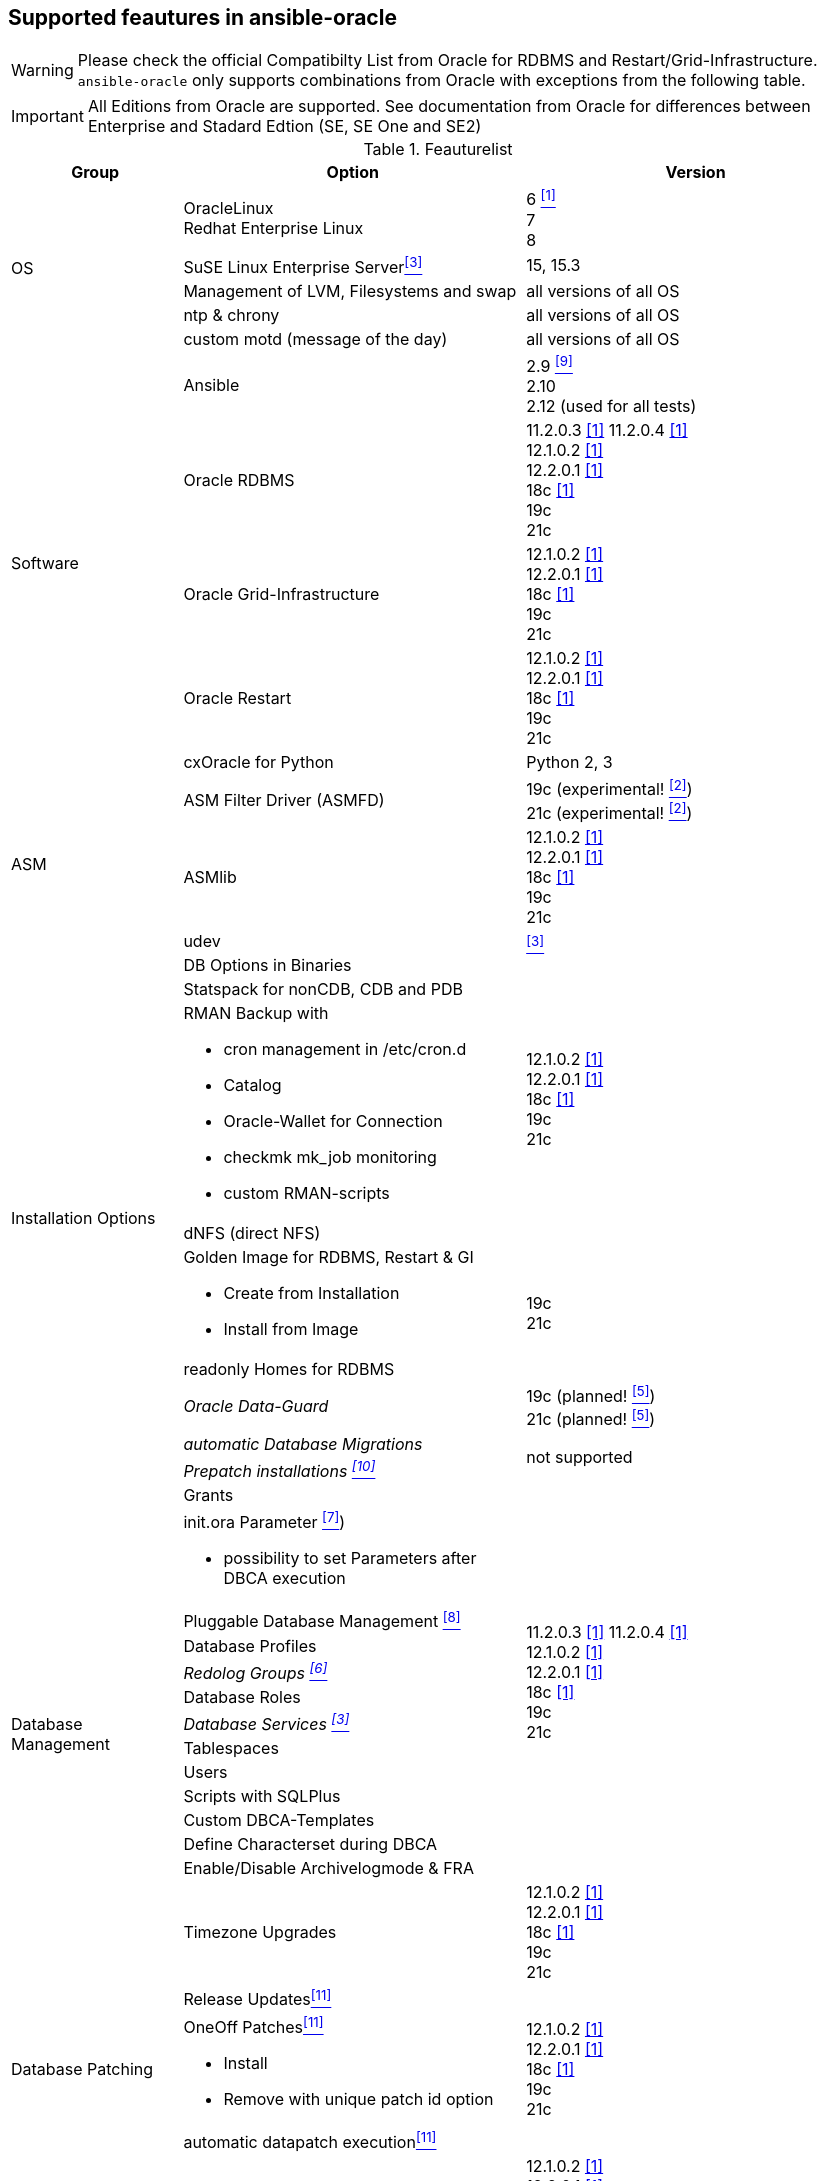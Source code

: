 
## Supported feautures in ansible-oracle

WARNING: Please check the official Compatibilty List from Oracle for RDBMS and Restart/Grid-Infrastructure. +
`ansible-oracle` only supports combinations from Oracle with exceptions from the following table.

IMPORTANT: All Editions from Oracle are supported.
See documentation from Oracle for differences between Enterprise and Stadard Edtion (SE, SE One and SE2)


:supportedfrom112: 11.2.0.3 <<table1footnote,[1]>> \
11.2.0.4 <<table1footnote,[1]>> + \
12.1.0.2 <<table1footnote,[1]>> + \
12.2.0.1 <<table1footnote,[1]>> + \
18c <<table1footnote,[1]>> + \
19c + \
21c

:supportedfrom12: 12.1.0.2 <<table1footnote,[1]>> + \
12.2.0.1 <<table1footnote,[1]>> + \
18c <<table1footnote,[1]>> + \
19c + \
21c

:supportedfrom19: 19c + \
21c

.Feauturelist
[options="header" cols="1,2,2" valign="top"]
|=======================
|Group |Option |Version
.5+|OS
|OracleLinux +
Redhat Enterprise Linux
|6 <<table1footnote,^[1]^>> +
7 +
8 +

|SuSE Linux Enterprise Server<<table1footnote,^[3]^>>
|15, 15.3

|Management of LVM, Filesystems and swap
|all versions of all OS

|ntp & chrony
|all versions of all OS

|custom motd (message of the day)
|all versions of all OS

.5+|Software
|Ansible
|2.9 <<table1footnote,^[9]^>> +
2.10 +
2.12 (used for all tests)
|Oracle RDBMS
|{supportedfrom112}

|Oracle Grid-Infrastructure
|{supportedfrom12}

|Oracle Restart
|{supportedfrom12}

|cxOracle for Python
|Python 2, 3

.3+|ASM
|ASM Filter Driver (ASMFD)
|19c (experimental! <<table1footnote,^[2]^>>) +
21c (experimental! <<table1footnote,^[2]^>>)

|ASMlib
|{supportedfrom12}

|udev
|<<table1footnote,^[3]^>>


.9+|Installation Options
|DB Options in Binaries
.4+|{supportedfrom12}

|Statspack for nonCDB, CDB and PDB
a|
RMAN Backup with

* cron management in /etc/cron.d
* Catalog
* Oracle-Wallet for Connection
* checkmk mk_job monitoring
* custom RMAN-scripts

|dNFS (direct NFS)
a| Golden Image for RDBMS, Restart & GI

* Create from Installation
* Install from Image
.2+|{supportedfrom19}
|readonly Homes for RDBMS

e|Oracle Data-Guard
|19c (planned! <<table1footnote,^[5]^>>) +
21c (planned! <<table1footnote,^[5]^>>)

e|automatic Database Migrations
.2+|not supported
e|Prepatch installations <<table1footnote,^[10]^>>

.14+|Database Management
|Grants
.13+|{supportedfrom112}

a|init.ora Parameter <<table1footnote,^[7]^>>)

* possibility to set Parameters after DBCA execution
|Pluggable Database Management <<table1footnote,^[8]^>>
|Database Profiles
e|Redolog Groups <<table1footnote,^[6]^>>
|Database Roles
e|Database Services <<table1footnote,^[3]^>>
|Tablespaces
|Users
|Scripts with SQLPlus
|Custom DBCA-Templates
|Define Characterset during DBCA
|Enable/Disable Archivelogmode & FRA
|Timezone Upgrades
|{supportedfrom12}

.3+|Database Patching
|Release Updates<<table1footnote,^[11]^>>
.3+|{supportedfrom12}

a|OneOff Patches<<table1footnote,^[11]^>>

- Install
- Remove with unique patch id option
|automatic datapatch execution<<table1footnote,^[11]^>>

|Environment script
a|dynamic shell environment link:https://github.com/opitzconsulting/oracle-scripts[`ocenv`] for Oracle
|{supportedfrom12}

|=======================

.Footnotes
[horizontal]
[[table1footnote]]^1^::
  Was supported by `ansible-oracle`. It is not tested anymore.
[[table1footnote]]^2^::
  Still in development and not fully tested at the moment.
  Breaking changes in new commits are possivle. +
  Please do not use it in production environments.
[[table1footnote]]^3^::
  Limited support. Not tested for Oracle Restart & Grid-Infrastructure
[[table1footnote]]^4^::
  2.9 is minimum version with limited support for Ansible Collections. +
  Please use 2.10 as a minimum.
[[table1footnote]]^5^::
  in development and not implemented at the moment.
[[table1footnote]]^6^::
  Not working in Real Application Cluster Setups
[[table1footnote]]^7^::
  Limited to Parameter with SID="*"
[[table1footnote]]^8^::
  only create/drop PDB
[[table1footnote]]^9^::
  `ansible-oracle` is based on a Collection. +
  Ansible 2.9 has limited support for Collections.
  You should use 2.10 or newer.
[[table1footnote]]^10^::
  Use the Golden-Image feauture as a work arround.
[[table1footnote]]^11^::
  Supported for Single-Instance, Oracle Restart and Oracle Grid-Infrastructure.
